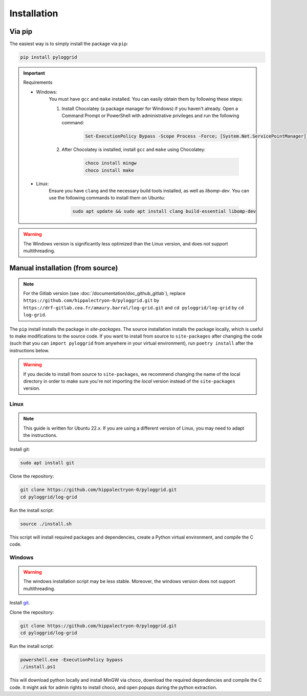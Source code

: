 ************
Installation
************

Via pip
*******

The easiest way is to simply install the package via ``pip``:

.. code-block:: bash

   pip install pyloggrid

.. important:: Requirements

    - Windows:
        You must have ``gcc`` and ``make`` installed. You can easily obtain them by following these steps:

        1. Install Chocolatey (a package manager for Windows) if you haven't already. Open a Command Prompt or PowerShell with administrative privileges and run the following command:

            .. code-block:: bash

                Set-ExecutionPolicy Bypass -Scope Process -Force; [System.Net.ServicePointManager]::SecurityProtocol = [System.Net.ServicePointManager]::SecurityProtocol -bor 3072; iex ((New-Object System.Net.WebClient).DownloadString('https://community.chocolatey.org/install.ps1'))

        2. After Chocolatey is installed, install ``gcc`` and ``make`` using Chocolatey:

            .. code-block:: bash

                choco install mingw
                choco install make

    - Linux:
        Ensure you have ``clang`` and the necessary build tools installed, as well as `libomp-dev`. You can use the following commands to install them on Ubuntu:

            .. code-block:: bash

                sudo apt update && sudo apt install clang build-essential libomp-dev


.. warning:: The Windows version is significantly less optimized than the Linux version, and does not support multithreading.

.. _manual installation:

Manual installation (from source)
*********************************

.. note:: For the Gitlab version (see :doc:`/documentation/doc_github_gitlab`), replace ``https://github.com/hippalectryon-0/pyloggrid.git`` by ``https://drf-gitlab.cea.fr/amaury.barral/log-grid.git`` and ``cd pyloggrid/log-grid`` by ``cd log-grid``.

The ``pip`` install installs the package in `site-packages`. The source installation installs the package locally, which is useful to make modifications to the source code.
If you want to install from source to ``site-packages`` after changing the code (such that you can ``import pyloggrid`` from anywhere in your virtual environment), run ``poetry install`` after the instructions below.

.. warning:: If you decide to install from source to ``site-packages``, we recommend changing the name of the local directory in order to make sure you're not importing the *local* version instead of the ``site-packages`` version.

Linux
=====

.. note:: This guide is written for Ubuntu 22.x. If you are using a different version of Linux, you may need to adapt the instructions.

Install git:

.. code-block:: bash

   sudo apt install git

Clone the repository:

.. code-block:: bash

   git clone https://github.com/hippalectryon-0/pyloggrid.git
   cd pyloggrid/log-grid

Run the install script:

.. code-block:: bash

   source ./install.sh

This script will install required packages and dependencies, create a Python virtual environment, and compile the C code.

Windows
=======

.. warning:: The windows installation script may be less stable. Moreover, the windows version does not support multithreading.

Install `git <https://git-scm.com/download/win>`_.

Clone the repository:

.. code-block:: bash

   git clone https://github.com/hippalectryon-0/pyloggrid.git
   cd pyloggrid/log-grid

Run the install script:

.. code-block:: bash

   powershell.exe -ExecutionPolicy bypass
   ./install.ps1

This will download python locally and install MinGW via choco, download the required dependencies and compile the C code. It might ask for admin rights to install choco, and open popups during the python extraction.
